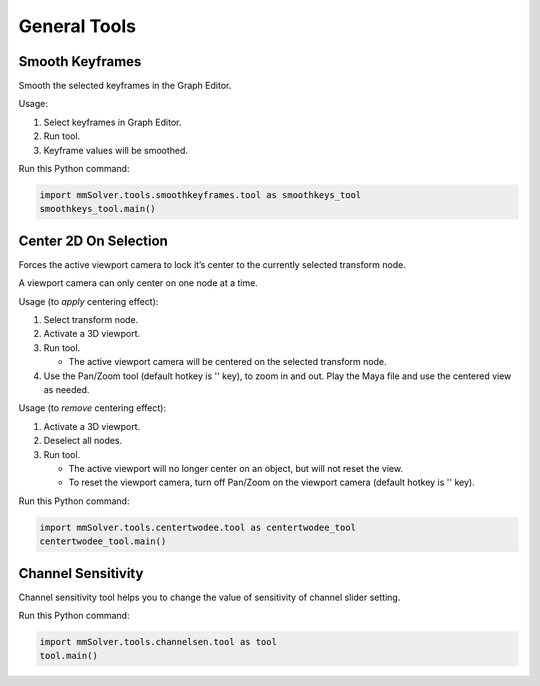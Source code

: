 General Tools
=============

Smooth Keyframes
----------------

Smooth the selected keyframes in the Graph Editor.

Usage:

1) Select keyframes in Graph Editor.

2) Run tool.

3) Keyframe values will be smoothed.


Run this Python command:

.. code:: python

    import mmSolver.tools.smoothkeyframes.tool as smoothkeys_tool
    smoothkeys_tool.main()

Center 2D On Selection
----------------------

Forces the active viewport camera to lock it’s center to the currently
selected transform node.

A viewport camera can only center on one node at a time.

Usage (to *apply* centering effect):

1) Select transform node.

2) Activate a 3D viewport.

3) Run tool.

   - The active viewport camera will be centered on the selected
     transform node.

4) Use the Pan/Zoom tool (default hotkey is '\' key), to zoom in and
   out. Play the Maya file and use the centered view as needed.

Usage (to *remove* centering effect):

1) Activate a 3D viewport.

2) Deselect all nodes.

3) Run tool.

   - The active viewport will no longer center on an object, but will
     not reset the view.

   - To reset the viewport camera, turn off Pan/Zoom on the viewport
     camera (default hotkey is '\' key).

Run this Python command:

.. code:: python

    import mmSolver.tools.centertwodee.tool as centertwodee_tool
    centertwodee_tool.main()

Channel Sensitivity
-------------------

Channel sensitivity tool helps you to change the value of sensitivity
of channel slider setting.

Run this Python command:

.. code:: python

    import mmSolver.tools.channelsen.tool as tool
    tool.main()
